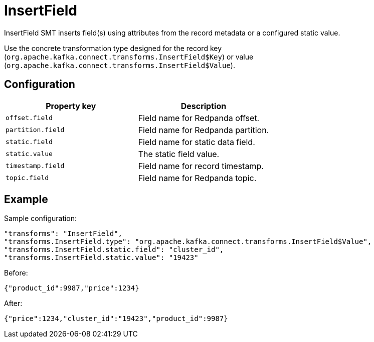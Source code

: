 = InsertField
:description: How to set InsertField Single Message Transform for a connector to insert field(s) into Redpanda message.
:page-cloud: true

InsertField SMT inserts field(s) using attributes from the record metadata or a configured static value.

Use the concrete transformation type designed for the record key (`org.apache.kafka.connect.transforms.InsertField$Key`) or value (`org.apache.kafka.connect.transforms.InsertField$Value`).

== Configuration

|=== 
| Property key | Description

| `offset.field`
| Field name for Redpanda offset.

| `partition.field`
| Field name for Redpanda partition.

| `static.field`
| Field name for static data field.

| `static.value`
| The static field value.

| `timestamp.field`
| Field name for record timestamp.

| `topic.field`
| Field name for Redpanda topic.
|===

== Example

Sample configuration:

----
"transforms": "InsertField",
"transforms.InsertField.type": "org.apache.kafka.connect.transforms.InsertField$Value",
"transforms.InsertField.static.field": "cluster_id",
"transforms.InsertField.static.value": "19423"
----

Before:

[source,json]
----
{"product_id":9987,"price":1234}
----

After:

[source,json]
----
{"price":1234,"cluster_id":"19423","product_id":9987}
----
